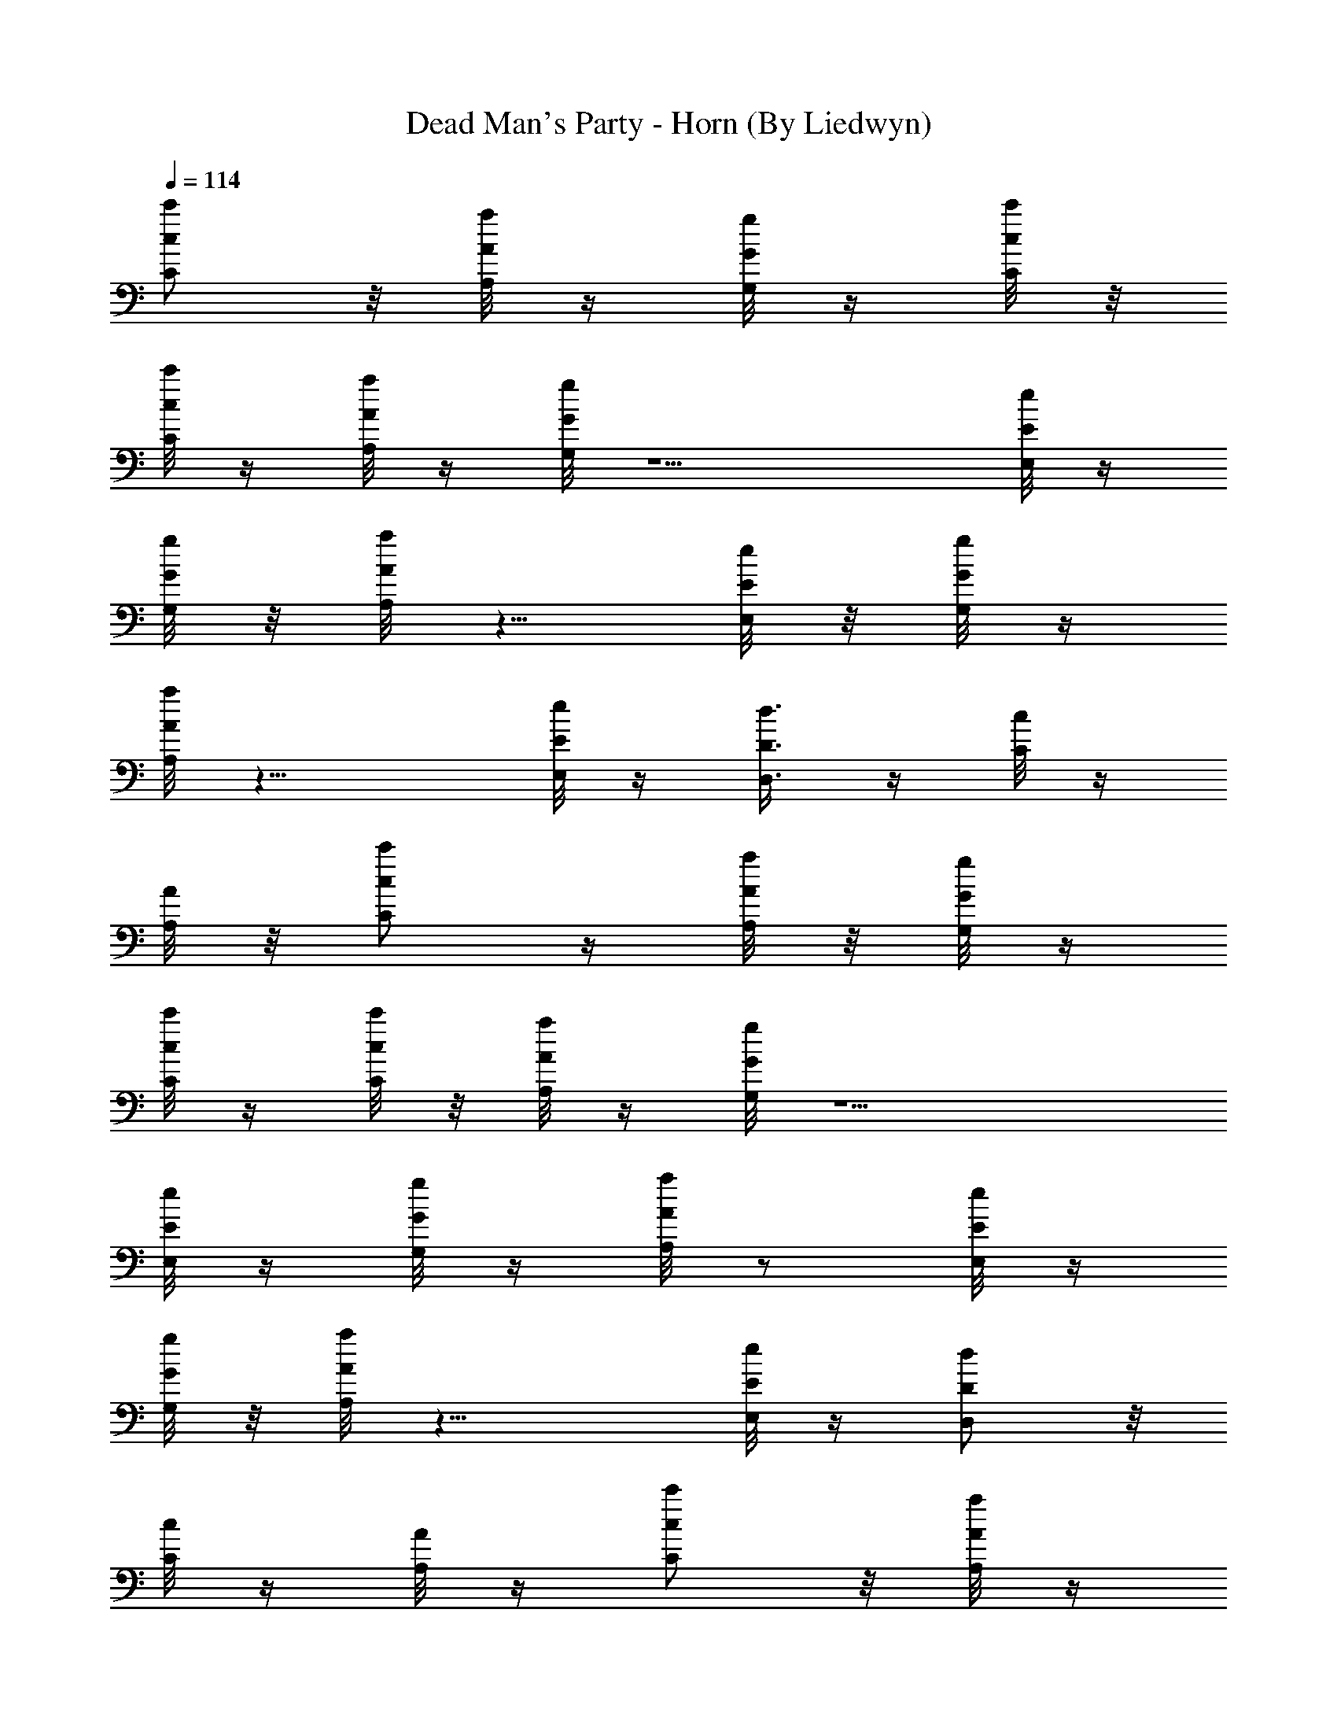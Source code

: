 X:1
T:Dead Man's Party - Horn (By Liedwyn)
Z:Oingo Boingo
L:1/4
Q:114
K:C
[c'/2C/2c/2] z/8 [a/8A,/8A/8] z/4 [g/8G,/8G/8] z/4 [c'/8C/8c/8] z/8
[c'/8C/8c/8] z/4 [a/8A,/8A/8] z/4 [g/8G,/8G/8] z5/2 [e/8E,/8E/8] z/4
[g/8G,/8G/8] z/8 [a/8A,/8A/8] z5/8 [e/8E,/8E/8] z/8 [g/8G,/8G/8] z/4
[a/8A,/8A/8] z15/8 [e/8E,/8E/8] z/4 [d3/8D,3/8D3/8] z/4 [c/8C/8] z/4
[A/8A,/8] z/8 [c'/2C/2c/2] z/4 [a/8A,/8A/8] z/8 [g/8G,/8G/8] z/4
[c'/8C/8c/8] z/4 [c'/8C/8c/8] z/8 [a/8A,/8A/8] z/4 [g/8G,/8G/8] z5/2
[e/8E,/8E/8] z/4 [g/8G,/8G/8] z/4 [a/8A,/8A/8] z/2 [e/8E,/8E/8] z/4
[g/8G,/8G/8] z/8 [a/8A,/8A/8] z15/8 [e/8E,/8E/8] z/4 [d/2D,/2D/2] z/8
[c/8C/8] z/4 [A/8A,/8] z/4 [c'/2C/2c/2] z/8 [a/8A,/8A/8] z/4
[g/8G,/8G/8] z/8 [c'/8C/8c/8] z/4 [c'/8C/8c/8] z/4 [a/8A,/8A/8] z/8
[g/8G,/8G/8] z21/8 [e/8E,/8E/8] z/8 [g/8G,/8G/8] z/4 [a/8A,/8A/8] z/2
[e/8E,/8E/8] z/4 [g/8G,/8G/8] z/4 [a/8A,/8A/8] z15/8 [e/8E,/8E/8] z/8
[d/2D,/2D/2] z/4 [c/8C/8] z/8 [A/8A,/8] z/4 [c'/2C/2c/2] z/8
[a/8A,/8A/8] z/4 [g/8G,/8G/8] z/4 [c'/8C/8c/8] z/8 [c'/8C/8c/8] z/4
[a/8A,/8A/8] z/4 [g/8G,/8G/8] z5/2 [e/8E,/8E/8] z/4 [g/8G,/8G/8] z/8
[a/8A,/8A/8] z5/8 [e/8E,/8E/8] z/8 [g/8G,/8G/8] z/4 [a/8A,/8A/8]
z15/8 [e/8E,/8E/8] z/4 [d3/8D,3/8D3/8] z/4 [c/8C/8] z/4 [A/8A,/8] z/8
[c'/2C/2c/2] z/4 [a/8A,/8A/8] z/8 [g/8G,/8G/8] z/4 [c'/8C/8c/8] z/4
[c'/8C/8c/8] z/8 [a/8A,/8A/8] z/4 [g/8G,/8G/8] z5/2 [e/8E,/8E/8] z/4
[g/8G,/8G/8] z/4 [a/8A,/8A/8] z/2 [e/8E,/8E/8] z/4 [g/8G,/8G/8] z/8
[a/8A,/8A/8] z15/8 [e/8E,/8E/8] z/4 [d/2D,/2D/2] z/8 [c/8C/8] z/4
[A/8A,/8] z/4 [c'/2C/2c/2] z/8 [a/8A,/8A/8] z/4 [g/8G,/8G/8] z/8
[c'/8C/8c/8] z/4 [c'/8C/8c/8] z/4 [a/8A,/8A/8] z/8 [g/8G,/8G/8] z21/8
[e/8E,/8E/8] z/8 [g/8G,/8G/8] z/4 [a/8A,/8A/8] z/2 [e/8E,/8E/8] z/4
[g/8G,/8G/8] z/4 [a/8A,/8A/8] z15/8 [e/8E,/8E/8] z/8 [d/2D,/2D/2] z/4
[c/8C/8] z/8 [A/8A,/8] z45/8 [c'/2C/2c/2] z/8 [a/8A,/8A/8] z/4
[g/8G,/8G/8] z/8 [c'/8C/8c/8] z/4 [c'/8C/8c/8] z/4 [a/8A,/8A/8] z/8
[g/8G,/8G/8] z63/8 [e/8E,/8E/8] z/4 [g/8G,/8G/8] z/4 [a/8A,/8A/8] z/2
[e/8E,/8E/8] z/4 [g/8G,/8G/8] z/8 [a/8A,/8A/8] z71/8 [c'/2C/2c/2] z/4
[a/8A,/8A/8] z/8 [g/8G,/8G/8] z/4 [c'/8C/8c/8] z/4 [c'/8C/8c/8] z/8
[a/8A,/8A/8] z/4 [g/8G,/8G/8] z63/8 [e/8E,/8E/8] z/4 [g/8G,/8G/8] z/8
[a/8A,/8A/8] z5/8 [e/8E,/8E/8] z/8 [g/8G,/8G/8] z/4 [a/8A,/8A/8] z7/2
[A,11/8A11/8] z21/8 [g3/8G,3/8G3/8] z3/8 [g/4G,/4G/4] z11
[d3/8D,3/8D3/8] z3/8 [d/4D,/4D/4] z3/8 [cC] [A,3/8A3/8] [C/4c/4]
[D,3/8d3/8] [C3/8c3/8] z45/8 [d3/8D,3/8D3/8] z/4 [d3/8D,3/8D3/8] z3/8
[cC] [A,3/8A3/8z/4] [C3/8c3/8] [D,3/8d3/8] [C/4c/4] z23/4
[d3/8D3/8D,/2] z/4 [d3/8D,/2D3/8] z/4 [c9/8C] [A,3/8A3/8] [C3/8c3/8]
[D,3/8d3/8z/4] [C3/8c3/8] z45/8 [d3/8D,3/8D3/8] [e3/8E,3/8E3/8]
[g/4G,/4G/4] z19/8 [a3/8A,3/8A3/8] [a/4A,/4A/4] [a3/8A,3/8A3/8]
[a3/8A,3/8A3/8] [a/4A,/4A/4] z121/8 z121/8 z81/8 [d3/8D,3/8D3/8]
[e/4E,/4E/4] [g3/8G,3/8G3/8] z35/8 [c'5/8C5/8c5/8] [a/4A,/4A/4] z/8
[g/4G,/4G/4] z27/8 [e/4E,/4E/4] z/8 [c/4C/4] [d3/4D,3/4D3/4] [c/4C/4]
[A3/8A,3/8] z43/8 [G11/8G,11/8z5/4] [A11/8A,11/8] [c3/8C3/8]
[d/4D,/4D/4] [c3/8C3/8] z35/8 [c'5/8C5/8c5/8] [a/4A,/4A/4] z/8
[g/4G,/4G/4] z27/8 [e/4E,/4E/4] z/8 [c/4C/4] [d3/4D,3/4D3/4] [c/4C/4]
[A3/8A,3/8] z43/8 [G21/8G,21/8] [A,11/4A11/4z21/8] [D11/4D,11/4]
[E5/8E,5/8] [G3/8G,3/8] [A/4A,/4] z11/4 [a11/8A,11/8A11/8] z9
[a/4A,/4A/4] z5 [a3/8A,3/8A3/8] z21/8 [a3/8A,3/8A3/8] z13/8
[a3/8A,3/8A3/8] z3 [g/4G,/4G/4] z3/8 [g3/8G,3/8G3/8] z/4
[a11/8A,11/8A11/8] z5/8 [a3/8A,3/8A3/8] [a3/8A,3/8A3/8] [a/4A,/4A/4]
[a3/8A,3/8A3/8] [a3/8A,3/8A3/8] z121/8 z121/8 z121/8 z121/8 z121/8
z59/8 [d/4D,/4D/4] [e3/8E3/8z/8] E,/4 [g3/8G,3/8G3/8] z17/4
[c'3/4C3/4c3/4] [a/4A,/4A/4] [g3/8G,3/8G3/8] z27/8 [e/8E,/8E/8] z/8
[c3/8C3/8] [d5/8D,5/8D5/8] [c3/8C3/8] [A/4A,/4] z43/8 [G11/8G,11/8]
[A11/8A,11/8] [c/4C/4] [d3/8D,3/8D3/8] [c3/8C3/8] z17/4
[c'3/4C3/4c3/4] [a/4A,/4A/4] [g3/8G,3/8G3/8] z27/8 [e/8E,/8E/8] z/8
[c3/8C3/8] [d5/8D,5/8D5/8] [c3/8C3/8] [A/4A,/4] z43/8 [G11/4G,11/4]
[A,21/8A21/8] [D21/8D,21/8] [E3/4E,3/4] [G/4G,/4] [A3/8A,3/8] z21/8
[a11/8A,11/8A11/8] z85/8 [a11/8A,11/8A11/8] z75/8 [a11/8A,11/8A11/8]
z37/4 [a11/8A,11/8A11/8] z8 [d/4D,/4D/4] [e3/8E,3/8E3/8]
[g3/8G,3/8G3/8] z21/4 [a3/8A,3/8A3/8] z5 [a3/8A,3/8A3/8] z21/8
[a3/8A,3/8A3/8] z13/8 [A3/8A,3/8] z3 [g/4G,/4G/4] z3/8
[g3/8G,3/8G3/8] z2 [A/4A,/4] z3/8 [A3/8A,3/8] z/4 [A3/8A,3/8] z3/8
[A/4A,/4] z27/8 [a3/8A,3/8A3/8] [a/4A,/4A/4] [a3/8A,3/8A3/8]
[a3/8A,3/8A3/8] [a/4A,/4A/4] z121/8 z121/8 z17/8 [c'5/8C5/8c5/8]
[a/4A,/4A/4] z/8 [g/8G,/8G/8] z/4 [c'/8C/8c/8] z/8 [c'/4C/4c/4] z/8
[a/8A,/8A/8] z/4 [g/8G,/8G/8] z5/2 [e/8E,/8E/8] z/4 [g/8G,/8G/8] z/8
[a/4A,/4A/4] z/2 [e/8E,/8E/8] z/8 [g/4G,/4G/4] z/8 [a/8A,/8A/8] z15/8
[e/8E,/8E/8] z/4 [d5/8D,5/8D5/8] [c3/8C3/8] [A/4A,/4] [c'3/4C3/4c3/4]
[a/8A,/8A/8] z/8 [g/4G,/4G/4] z/8 [c'/8C/8c/8] z/4 [c'/8C/8c/8] z/8
[a/4A,/4A/4] z/8 [g/8G,/8G/8] z5/2 [e/4E,/4E/4] z/8 [g/8G,/8G/8] z/4
[a/8A,/8A/8] z/2 [e/8E,/8E/8] z/4 [g/8G,/8G/8] z/8 [a/4A,/4A/4] z7/4
[e/4E,/4E/4] z/8 [d5/8D,5/8D5/8] [c3/8C3/8] [A3/8A,3/8]
[c'5/8C5/8c5/8] [a/8A,/8A/8] z/4 [g/8G,/8G/8] z/8 [c'/4C/4c/4] z/8
[c'/8C/8c/8] z/4 [a/8A,/8A/8] z/8 [g/4G,/4G/4] z5/2 [e/8E,/8E/8] z/8
[g/4G,/4G/4] z/8 [a/8A,/8A/8] z/2 [e/4E,/4E/4] z/8 [g/8G,/8G/8] z/4
[a/8A,/8A/8] z15/8 [e/8E,/8E/8] z/8 [d3/4D,3/4D3/4] [c/4C/4]
[A3/8A,3/8] z43/8 [d/4D,/4D/4] z3/8 [d3/8D,3/8D3/8] z/4 [cC]
[A,3/8A3/8] [C3/8c3/8] [D,/4d/4] [C3/8c3/8] z45/8 [d3/8D,3/8D3/8]
z3/8 [d/4D,/4D/4] z3/8 [cC] [A,3/8A3/8] [C/4c/4] [D,3/8z/8] d/4
[C3/8c3/8] z45/8 [d3/8D3/8D,/2] z/4 [d3/8D,/2D3/8] z3/8 [cC]
[A,3/8A3/8z/4] [C3/8c3/8] [D,3/8d3/8] [C3/8c3/8] z45/8 [d/4D,/4D/4]
z/8 [e/4E,/4E/4] [g3/8G,3/8G3/8] z17/4 [c'3/4C3/4c3/4] [a/4A,/4A/4]
[g3/8G,3/8G3/8] z27/8 [e/8E,/8E/8] z/8 [c3/8C3/8] [d5/8D,5/8D5/8]
[c3/8C3/8] [A/4A,/4] z43/8 [G11/8G,11/8] [A11/8A,11/8] [c/4C/4]
[d3/8D,3/8D3/8] [c3/8C3/8] z17/4 [c'3/4C3/4c3/4] [a/4A,/4A/4]
[g3/8G,3/8G3/8] z27/8 [e/8E,/8E/8] z/8 [c3/8C3/8] [d5/8D,5/8D5/8]
[c3/8C3/8] [A/4A,/4] z121/8 z57/4 [a11/8A,11/8A11/8] z75/8
[a11/8A,11/8A11/8] z37/4 [a11/8A,11/8A11/8] z8 [d/4D,/4D/4]
[e3/8E,3/8E3/8] [g3/8G,3/8G3/8] z21/4 [a3/8A,3/8A3/8] z5
[a3/8A,3/8A3/8] z5/4 [c'/2C/2c/2] z/4 [a/8A,/8A/8] z/8 [g/4G,/8G/8]
z/4 [c'/8C/8c/8] z/4 [c'/8C/8c/8] z/8 [a/4A,/8A/8] z/4 [g/8G,/8G/8]
z5/2 [e/4E,/8E/8] z/4 [g/8G,/8G/8] z/4 [a/8A,/8A/8] z/2 [e/8E,/8E/8]
z/4 [g/8G,/8G/8] z/8 [a/4A,/8A/8] z15/8 [e/4E,/8E/8] z/4 [d/2D,/2D/2]
z/8 [c/4C/8] z/4 [A/8A,/8] z/4 [c'/2C/2c/2] z/8 [a/8A,/8A/8] z/4
[g/8G,/8G/8] z/8 [c'/4C/8c/8] z/4 [c'/8C/8c/8] z/4 [a/8A,/8A/8] z/8
[g/4G,/8G/8] z21/8 [e/8E,/8E/8] z/8 [g/4G,/8G/8] z/4 [a/8A,/8A/8] z/2
[e/4E,/8E/8] z/4 [g/8G,/8G/8] z/4 [a/8A,/8A/8] z15/8 [e/8E,/8E/8] z/8
[d/2D,/2D/2] z/4 [c/8C/8] z/8 [A/4A,/8] z/4 [c'/2C/2c/2] z/8
[a/4A,/8A/8] z/4 [g/8G,/8G/8] z/4 [c'/8C/8c/8] z/8 [c'/4C/8c/8] z/4
[a/8A,/8A/8] z/4 [g/8G,/8G/8] z5/2 [e/8E,/8E/8] z/4 [g/8G,/8G/8] z/8
[a/4A,/8A/8] z5/8 [e/8E,/8E/8] z/8 [g/4G,/8G/8] z/4 [a/8A,/8A/8]
z15/8 [e/8E,/8E/8] z/4 [d3/8D,3/8D3/8] z/4 [c/8C/8] z/4 [A/8A,/8] z/8
[c'/2C/2c/2] z/4 [a/8A,/8A/8] z/8 [g/4G,/8G/8] z/4 [c'/8C/8c/8] z/4
[c'/8C/8c/8] z/8 [a/4A,/8A/8] z/4 [g/8G,/8G/8] z5/2 [e/4E,/8E/8] z/4
[g/8G,/8G/8] z/4 [a/8A,/8A/8] z/2 [e/8E,/8E/8] z/4 [g/8G,/8G/8] z/8
[a/4A,/8A/8] z15/8 [e/4E,/8E/8] z/4 [d/2D,/2D/2] z/8 [c/4C/8] z/4
[A/8A,/8] z3/2 [a3/8A,3/8A3/8] z13/8 [A3/8A,3/8] z3 [g3/8G,3/8G3/8]
z/4 [g3/8G,3/8G3/8] z2 [A3/8A,3/8] z/4 [A3/8A,3/8] z3/8 [A/4A,/4]
z3/8 [A3/8A,3/8] z13/4 [a3/8A,3/8A3/8] [a3/8A,3/8A3/8] [a/4A,/4A/4]
[a3/8A,3/8A3/8] [a3/8A,3/8A3/8] [e/4E,/4E/4] [d3/4D,3/4D3/4] [c/4C/4]
[A3/8A,3/8]
